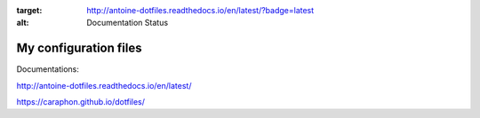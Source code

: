 .. image:: https://readthedocs.org/projects/antoine-dotfiles/badge/?version=latest
:target: http://antoine-dotfiles.readthedocs.io/en/latest/?badge=latest
:alt: Documentation Status

My configuration files
-------------------------


.. image:: https://raw.githubusercontent.com/caraphon/dotfiles/master/zsh_and_vim.png
    :align: center

Documentations:

http://antoine-dotfiles.readthedocs.io/en/latest/

https://caraphon.github.io/dotfiles/
